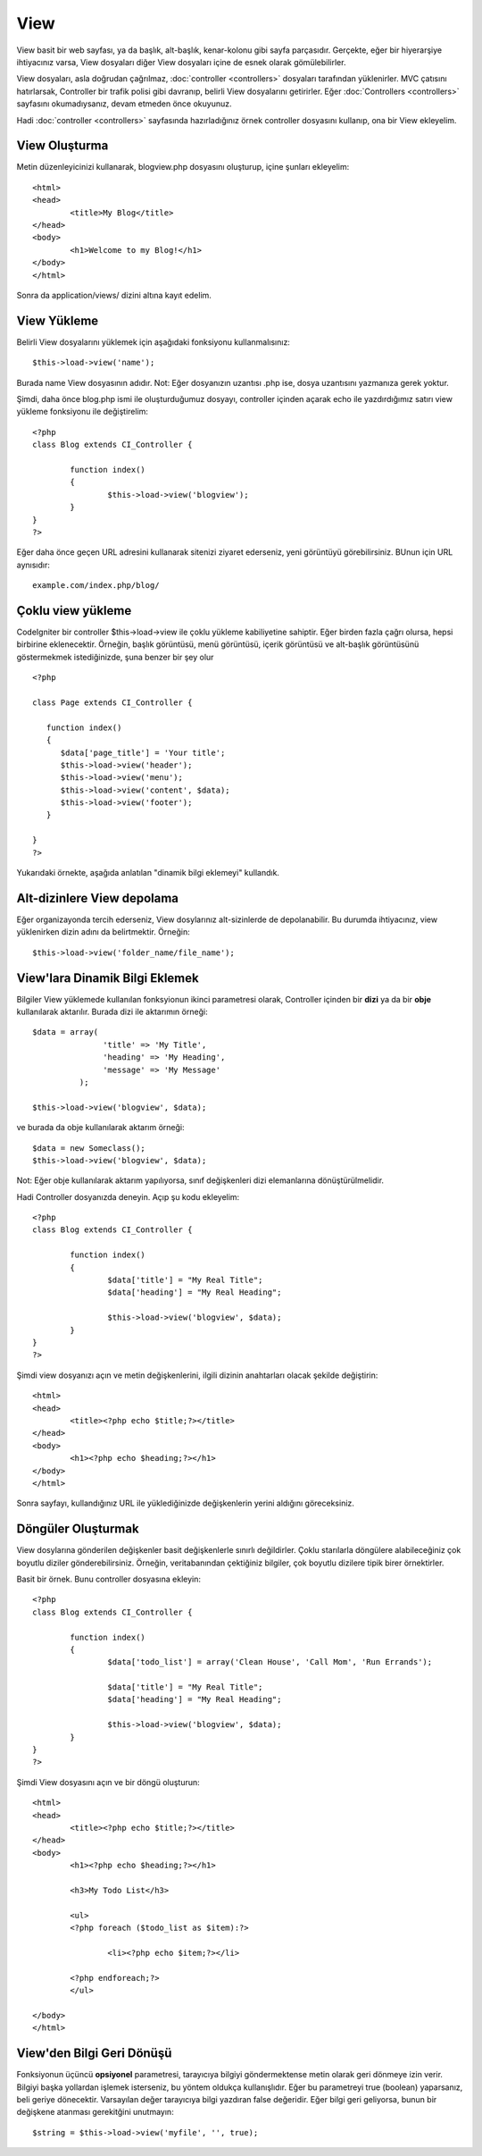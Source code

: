 #####
View
#####

View basit bir web sayfası, ya da başlık, alt-başlık, kenar-kolonu gibi sayfa parçasıdır. Gerçekte, eğer bir hiyerarşiye ihtiyacınız varsa, View dosyaları diğer View dosyaları içine de esnek olarak gömülebilirler.

View dosyaları, asla doğrudan çağrılmaz, :doc:`controller <controllers>` dosyaları tarafından yüklenirler. MVC çatısını hatırlarsak, Controller bir trafik polisi gibi davranıp, belirli View dosyalarını getirirler. Eğer :doc:`Controllers <controllers>` sayfasını okumadıysanız, devam etmeden önce okuyunuz.

Hadi :doc:`controller <controllers>` sayfasında hazırladığınız örnek controller dosyasını kullanıp, ona bir View ekleyelim.

View Oluşturma
===============

Metin düzenleyicinizi kullanarak, blogview.php dosyasını oluşturup, içine şunları ekleyelim::

	<html>
	<head>
		<title>My Blog</title>
	</head>
	<body>
		<h1>Welcome to my Blog!</h1>
	</body>
	</html>
	
Sonra da application/views/ dizini altına kayıt edelim.

View Yükleme
==============

Belirli View dosyalarını yüklemek için aşağıdaki fonksiyonu kullanmalısınız::

	$this->load->view('name');

Burada name View dosyasının adıdır. Not: Eğer dosyanızın uzantısı .php ise, dosya uzantısını yazmanıza gerek yoktur.

Şimdi, daha önce blog.php ismi ile oluşturduğumuz dosyayı, controller içinden açarak echo ile yazdırdığımız satırı view yükleme fonksiyonu ile değiştirelim::

	<?php
	class Blog extends CI_Controller {

		function index()
		{
			$this->load->view('blogview');
		}
	}
	?>

Eğer daha önce geçen URL adresini kullanarak sitenizi ziyaret ederseniz, yeni görüntüyü görebilirsiniz. BUnun için URL aynısıdır::

	example.com/index.php/blog/

Çoklu view yükleme
======================

CodeIgniter bir controller $this->load->view ile çoklu yükleme kabiliyetine sahiptir. Eğer birden fazla çağrı olursa, hepsi birbirine eklenecektir. Örneğin, başlık görüntüsü, menü görüntüsü, içerik görüntüsü ve alt-başlık görüntüsünü göstermekmek istediğinizde, şuna benzer bir şey olur ::

	<?php

	class Page extends CI_Controller {

	   function index()
	   {
	      $data['page_title'] = 'Your title';
	      $this->load->view('header');
	      $this->load->view('menu');
	      $this->load->view('content', $data);
	      $this->load->view('footer');
	   }

	}
	?>

Yukarıdaki örnekte, aşağıda anlatılan "dinamik bilgi eklemeyi" kullandık.

Alt-dizinlere View depolama
================================

Eğer organizayonda tercih ederseniz, View dosylarınız alt-sizinlerde de depolanabilir. Bu durumda ihtiyacınız, view yüklenirken dizin adını da belirtmektir. Örneğin::

	$this->load->view('folder_name/file_name');

View'lara Dinamik Bilgi Eklemek
===============================

Bilgiler View yüklemede kullanılan fonksyionun ikinci parametresi olarak, Controller içinden bir **dizi** ya da bir **obje** kullanılarak aktarılır. Burada dizi ile aktarımın örneği::

	$data = array(
	               'title' => 'My Title',
	               'heading' => 'My Heading',
	               'message' => 'My Message'
	          );

	$this->load->view('blogview', $data);

ve burada da obje kullanılarak aktarım örneği::

	$data = new Someclass();
	$this->load->view('blogview', $data);

Not: Eğer obje kullanılarak aktarım yapılıyorsa, sınıf değişkenleri dizi elemanlarına dönüştürülmelidir.

Hadi Controller dosyanızda deneyin. Açıp şu kodu ekleyelim::

	<?php
	class Blog extends CI_Controller {

		function index()
		{
			$data['title'] = "My Real Title";
			$data['heading'] = "My Real Heading";

			$this->load->view('blogview', $data);
		}
	}
	?>

Şimdi view dosyanızı açın ve metin değişkenlerini, ilgili dizinin anahtarları olacak şekilde değiştirin::

	<html>
	<head>
		<title><?php echo $title;?></title>
	</head>
	<body>
		<h1><?php echo $heading;?></h1>
	</body>
	</html>

Sonra sayfayı, kullandığınız URL ile yüklediğinizde değişkenlerin yerini aldığını göreceksiniz.

Döngüler Oluşturmak
==============

View dosylarına gönderilen değişkenler basit değişkenlerle sınırlı değildirler. Çoklu starılarla döngülere alabileceğiniz çok boyutlu diziler gönderebilirsiniz. Örneğin, veritabanından çektiğiniz bilgiler, çok boyutlu dizilere tipik birer örnektirler.

Basit bir örnek. Bunu controller dosyasına ekleyin::

	<?php
	class Blog extends CI_Controller {

		function index()
		{
			$data['todo_list'] = array('Clean House', 'Call Mom', 'Run Errands');

			$data['title'] = "My Real Title";
			$data['heading'] = "My Real Heading";

			$this->load->view('blogview', $data);
		}
	}
	?>

Şimdi View dosyasını açın ve bir döngü oluşturun::

	<html>
	<head>
		<title><?php echo $title;?></title>
	</head>
	<body>
		<h1><?php echo $heading;?></h1>
	
		<h3>My Todo List</h3>

		<ul>
		<?php foreach ($todo_list as $item):?>
	
			<li><?php echo $item;?></li>
	
		<?php endforeach;?>
		</ul>

	</body>
	</html>

.. Not:: Yukarıdaki örnekte fark edeceğiniz gibi PHP'nin alternatif imlasını kullandık. Eğer bu imlaya yabancı iseniz, bu konu hakkında :doc:`here </general/alternative_php>` okuyun.	

View'den Bilgi Geri Dönüşü
=======================

Fonksiyonun üçüncü **opsiyonel** parametresi, tarayıcıya bilgiyi göndermektense metin olarak geri dönmeye izin verir. Bilgiyi başka yollardan işlemek isterseniz, bu yöntem oldukça kullanışlıdır. Eğer bu parametreyi true (boolean) yaparsanız, beli geriye dönecektir. Varsayılan değer tarayıcıya bilgi yazdıran false değeridir. Eğer bilgi geri geliyorsa, bunun bir değişkene atanması gerekitğini unutmayın::

	$string = $this->load->view('myfile', '', true);

